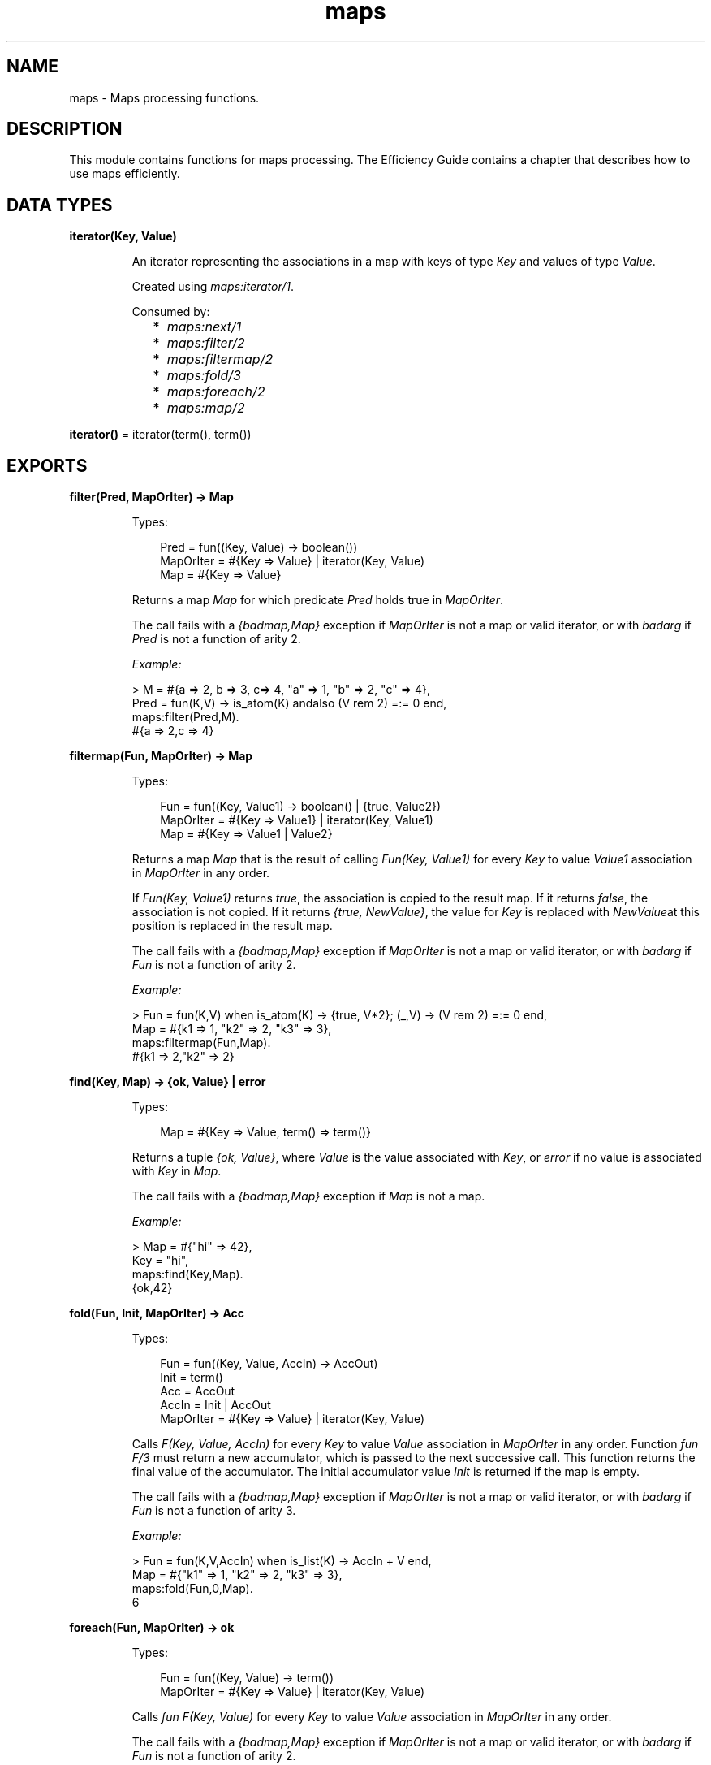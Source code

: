 .TH maps 3 "stdlib 4.3.1" "Ericsson AB" "Erlang Module Definition"
.SH NAME
maps \- Maps processing functions.
.SH DESCRIPTION
.LP
This module contains functions for maps processing\&. The Efficiency Guide contains a chapter that describes how to use maps efficiently\&.
.SH DATA TYPES
.nf

\fBiterator(Key, Value)\fR\&
.br
.fi
.RS
.LP
An iterator representing the associations in a map with keys of type \fIKey\fR\& and values of type \fIValue\fR\&\&.
.LP
Created using \fImaps:iterator/1\fR\&\&.
.LP
Consumed by:
.RS 2
.TP 2
*
\fImaps:next/1\fR\&
.LP
.TP 2
*
\fImaps:filter/2\fR\&
.LP
.TP 2
*
\fImaps:filtermap/2\fR\&
.LP
.TP 2
*
\fImaps:fold/3\fR\&
.LP
.TP 2
*
\fImaps:foreach/2\fR\&
.LP
.TP 2
*
\fImaps:map/2\fR\&
.LP
.RE

.RE
.nf

\fBiterator()\fR\& = iterator(term(), term())
.br
.fi
.SH EXPORTS
.LP
.nf

.B
filter(Pred, MapOrIter) -> Map
.br
.fi
.br
.RS
.LP
Types:

.RS 3
Pred = fun((Key, Value) -> boolean())
.br
MapOrIter = #{Key => Value} | iterator(Key, Value)
.br
Map = #{Key => Value}
.br
.RE
.RE
.RS
.LP
Returns a map \fIMap\fR\& for which predicate \fIPred\fR\& holds true in \fIMapOrIter\fR\&\&.
.LP
The call fails with a \fI{badmap,Map}\fR\& exception if \fIMapOrIter\fR\& is not a map or valid iterator, or with \fIbadarg\fR\& if \fIPred\fR\& is not a function of arity 2\&.
.LP
\fIExample:\fR\&
.LP
.nf

> M = #{a => 2, b => 3, c=> 4, "a" => 1, "b" => 2, "c" => 4},
  Pred = fun(K,V) -> is_atom(K) andalso (V rem 2) =:= 0 end,
  maps:filter(Pred,M).
#{a => 2,c => 4}
.fi
.RE
.LP
.nf

.B
filtermap(Fun, MapOrIter) -> Map
.br
.fi
.br
.RS
.LP
Types:

.RS 3
Fun = fun((Key, Value1) -> boolean() | {true, Value2})
.br
MapOrIter = #{Key => Value1} | iterator(Key, Value1)
.br
Map = #{Key => Value1 | Value2}
.br
.RE
.RE
.RS
.LP
Returns a map \fIMap\fR\& that is the result of calling \fIFun(Key, Value1)\fR\& for every \fIKey\fR\& to value \fIValue1\fR\& association in \fIMapOrIter\fR\& in any order\&.
.LP
If \fIFun(Key, Value1)\fR\& returns \fItrue\fR\&, the association is copied to the result map\&. If it returns \fIfalse\fR\&, the association is not copied\&. If it returns \fI{true, NewValue}\fR\&, the value for \fIKey\fR\& is replaced with \fINewValue\fR\&at this position is replaced in the result map\&.
.LP
The call fails with a \fI{badmap,Map}\fR\& exception if \fIMapOrIter\fR\& is not a map or valid iterator, or with \fIbadarg\fR\& if \fIFun\fR\& is not a function of arity 2\&.
.LP
\fIExample:\fR\&
.LP
.nf

> Fun = fun(K,V) when is_atom(K) -> {true, V*2}; (_,V) -> (V rem 2) =:= 0 end,
  Map = #{k1 => 1, "k2" => 2, "k3" => 3},
  maps:filtermap(Fun,Map).
#{k1 => 2,"k2" => 2}
.fi
.RE
.LP
.nf

.B
find(Key, Map) -> {ok, Value} | error
.br
.fi
.br
.RS
.LP
Types:

.RS 3
Map = #{Key => Value, term() => term()}
.br
.RE
.RE
.RS
.LP
Returns a tuple \fI{ok, Value}\fR\&, where \fIValue\fR\& is the value associated with \fIKey\fR\&, or \fIerror\fR\& if no value is associated with \fIKey\fR\& in \fIMap\fR\&\&.
.LP
The call fails with a \fI{badmap,Map}\fR\& exception if \fIMap\fR\& is not a map\&.
.LP
\fIExample:\fR\&
.LP
.nf

> Map = #{"hi" => 42},
  Key = "hi",
  maps:find(Key,Map).
{ok,42}
.fi
.RE
.LP
.nf

.B
fold(Fun, Init, MapOrIter) -> Acc
.br
.fi
.br
.RS
.LP
Types:

.RS 3
Fun = fun((Key, Value, AccIn) -> AccOut)
.br
Init = term()
.br
Acc = AccOut
.br
AccIn = Init | AccOut
.br
MapOrIter = #{Key => Value} | iterator(Key, Value)
.br
.RE
.RE
.RS
.LP
Calls \fIF(Key, Value, AccIn)\fR\& for every \fIKey\fR\& to value \fIValue\fR\& association in \fIMapOrIter\fR\& in any order\&. Function \fIfun F/3\fR\& must return a new accumulator, which is passed to the next successive call\&. This function returns the final value of the accumulator\&. The initial accumulator value \fIInit\fR\& is returned if the map is empty\&.
.LP
The call fails with a \fI{badmap,Map}\fR\& exception if \fIMapOrIter\fR\& is not a map or valid iterator, or with \fIbadarg\fR\& if \fIFun\fR\& is not a function of arity 3\&.
.LP
\fIExample:\fR\&
.LP
.nf

> Fun = fun(K,V,AccIn) when is_list(K) -> AccIn + V end,
  Map = #{"k1" => 1, "k2" => 2, "k3" => 3},
  maps:fold(Fun,0,Map).
6
.fi
.RE
.LP
.nf

.B
foreach(Fun, MapOrIter) -> ok
.br
.fi
.br
.RS
.LP
Types:

.RS 3
Fun = fun((Key, Value) -> term())
.br
MapOrIter = #{Key => Value} | iterator(Key, Value)
.br
.RE
.RE
.RS
.LP
Calls \fIfun F(Key, Value)\fR\& for every \fIKey\fR\& to value \fIValue\fR\& association in \fIMapOrIter\fR\& in any order\&.
.LP
The call fails with a \fI{badmap,Map}\fR\& exception if \fIMapOrIter\fR\& is not a map or valid iterator, or with \fIbadarg\fR\& if \fIFun\fR\& is not a function of arity 2\&.
.RE
.LP
.nf

.B
from_keys(Keys, Value) -> Map
.br
.fi
.br
.RS
.LP
Types:

.RS 3
Keys = list()
.br
Value = term()
.br
Map = map()
.br
.RE
.RE
.RS
.LP
Takes a list of keys and a value and builds a map where all keys point to the same value\&. The key can be in any order, and keys and value can be of any term\&.
.LP
\fIExample:\fR\&
.LP
.nf

> Keys = ["a", "b", "c"], maps:from_keys(Keys, ok).
#{"a" => ok,"b" => ok,"c" => ok}
.fi
.RE
.LP
.nf

.B
from_list(List) -> Map
.br
.fi
.br
.RS
.LP
Types:

.RS 3
List = [{Key, Value}]
.br
Key = Value = term()
.br
Map = map()
.br
.RE
.RE
.RS
.LP
Takes a list of key-value tuples elements and builds a map\&. The associations can be in any order, and both keys and values in the association can be of any term\&. If the same key appears more than once, the latter (right-most) value is used and the previous values are ignored\&.
.LP
\fIExample:\fR\&
.LP
.nf

> List = [{"a",ignored},{1337,"value two"},{42,value_three},{"a",1}],
  maps:from_list(List).
#{42 => value_three,1337 => "value two","a" => 1}
.fi
.RE
.LP
.nf

.B
get(Key, Map) -> Value
.br
.fi
.br
.RS
.LP
Types:

.RS 3
Key = term()
.br
Map = map()
.br
Value = term()
.br
.RE
.RE
.RS
.LP
Returns value \fIValue\fR\& associated with \fIKey\fR\& if \fIMap\fR\& contains \fIKey\fR\&\&.
.LP
The call fails with a \fI{badmap,Map}\fR\& exception if \fIMap\fR\& is not a map, or with a \fI{badkey,Key}\fR\& exception if no value is associated with \fIKey\fR\&\&.
.LP
\fIExample:\fR\&
.LP
.nf

> Key = 1337,
  Map = #{42 => value_two,1337 => "value one","a" => 1},
  maps:get(Key,Map).
"value one"
.fi
.RE
.LP
.nf

.B
get(Key, Map, Default) -> Value | Default
.br
.fi
.br
.RS
.LP
Types:

.RS 3
Map = #{Key => Value, term() => term()}
.br
.RE
.RE
.RS
.LP
Returns value \fIValue\fR\& associated with \fIKey\fR\& if \fIMap\fR\& contains \fIKey\fR\&\&. If no value is associated with \fIKey\fR\&, \fIDefault\fR\& is returned\&.
.LP
The call fails with a \fI{badmap,Map}\fR\& exception if \fIMap\fR\& is not a map\&.
.LP
\fIExample:\fR\&
.LP
.nf

> Map = #{ key1 => val1, key2 => val2 }.
#{key1 => val1,key2 => val2}
> maps:get(key1, Map, "Default value").
val1
> maps:get(key3, Map, "Default value").
"Default value"
.fi
.RE
.LP
.nf

.B
groups_from_list(Fun, List) -> MapOut
.br
.fi
.br
.RS
.LP
Types:

.RS 3
Fun = fun((Elem :: T) -> Selected)
.br
MapOut = #{Selected => List}
.br
Selected = term()
.br
List = [T]
.br
T = term()
.br
.RE
.RE
.RS
.LP
The result is a map where each key is given by Fun and each value is a list of elements\&. The order of elements within each list is preserved from the list\&.
.LP
\fIExamples:\fR\&
.LP
.nf

> maps:groups_from_list(fun(X) -> X rem 2 end, [1,2,3])\&.
#{0 => [2], 1 => [1, 3]}
> maps:groups_from_list(fun erlang:length/1, ["ant", "buffalo", "cat", "dingo"])\&.
#{3 => ["ant", "cat"], 5 => ["dingo"], 7 => ["buffalo"]}
.fi
.RE
.LP
.nf

.B
groups_from_list(Fun, ValueFun, List) -> MapOut
.br
.fi
.br
.RS
.LP
Types:

.RS 3
Fun = fun((Elem :: T) -> Key)
.br
ValueFun = fun((Elem :: T) -> ValOut)
.br
MapOut = #{Key := ListOut}
.br
Key = ValOut = term()
.br
List = [T]
.br
ListOut = [ValOut]
.br
T = term()
.br
.RE
.RE
.RS
.LP
The result is a map where each key is given by Fun and each value is a list of elements given by the ValueFun\&. The order of elements within each list is preserved from the list\&.
.LP
\fIExamples:\fR\&
.LP
.nf

> maps:groups_from_list(fun(X) -> X rem 2 end, fun(X) -> X*X end, [1,2,3])\&.
#{0 => [4], 1 => [1, 9]}
> maps:groups_from_list(fun erlang:length/1, fun lists:reverse/1, ["ant", "buffalo", "cat", "dingo"])\&.
#{3 => ["tna","tac"],5 => ["ognid"],7 => ["olaffub"]}
.fi
.RE
.LP
.nf

.B
intersect(Map1, Map2) -> Map3
.br
.fi
.br
.RS
.LP
Types:

.RS 3
Map1 = #{Key => term()}
.br
Map2 = #{term() => Value2}
.br
Map3 = #{Key => Value2}
.br
.RE
.RE
.RS
.LP
Intersects two maps into a single map \fIMap3\fR\&\&. If a key exists in both maps, the value in \fIMap1\fR\& is superseded by the value in \fIMap2\fR\&\&.
.LP
The call fails with a \fI{badmap,Map}\fR\& exception if \fIMap1\fR\& or \fIMap2\fR\& is not a map\&.
.LP
\fIExample:\fR\&
.LP
.nf

> Map1 = #{a => "value_one", b => "value_two"},
  Map2 = #{a => 1, c => 2},
  maps:intersect(Map1,Map2).
#{a => 1}
.fi
.RE
.LP
.nf

.B
intersect_with(Combiner, Map1, Map2) -> Map3
.br
.fi
.br
.RS
.LP
Types:

.RS 3
Map1 = #{Key => Value1}
.br
Map2 = #{term() => Value2}
.br
Combiner = fun((Key, Value1, Value2) -> CombineResult)
.br
Map3 = #{Key => CombineResult}
.br
.RE
.RE
.RS
.LP
Intersects two maps into a single map \fIMap3\fR\&\&. If a key exists in both maps, the value in \fIMap1\fR\& is combined with the value in \fIMap2\fR\& by the \fICombiner\fR\& fun\&. When \fICombiner\fR\& is applied the key that exists in both maps is the first parameter, the value from \fIMap1\fR\& is the second parameter, and the value from \fIMap2\fR\& is the third parameter\&.
.LP
The call fails with a \fI{badmap,Map}\fR\& exception if \fIMap1\fR\& or \fIMap2\fR\& is not a map\&. The call fails with a \fIbadarg\fR\& exception if \fICombiner\fR\& is not a fun that takes three arguments\&.
.LP
\fIExample:\fR\&
.LP
.nf

> Map1 = #{a => "value_one", b => "value_two"},
  Map2 = #{a => 1, c => 2},
  maps:intersect_with(fun(_Key, Value1, Value2) -> {Value1, Value2} end, Map1, Map2).
#{a => {"value_one",1}}
.fi
.RE
.LP
.nf

.B
is_key(Key, Map) -> boolean()
.br
.fi
.br
.RS
.LP
Types:

.RS 3
Key = term()
.br
Map = map()
.br
.RE
.RE
.RS
.LP
Returns \fItrue\fR\& if map \fIMap\fR\& contains \fIKey\fR\& and returns \fIfalse\fR\& if it does not contain the \fIKey\fR\&\&.
.LP
The call fails with a \fI{badmap,Map}\fR\& exception if \fIMap\fR\& is not a map\&.
.LP
\fIExample:\fR\&
.LP
.nf

> Map = #{"42" => value}.
#{"42" => value}
> maps:is_key("42",Map).
true
> maps:is_key(value,Map).
false
.fi
.RE
.LP
.nf

.B
iterator(Map) -> Iterator
.br
.fi
.br
.RS
.LP
Types:

.RS 3
Map = #{Key => Value}
.br
Iterator = iterator(Key, Value)
.br
.RE
.RE
.RS
.LP
Returns a map iterator \fIIterator\fR\& that can be used by \fImaps:next/1\fR\& to traverse the key-value associations in a map\&. When iterating over a map, the memory usage is guaranteed to be bounded no matter the size of the map\&.
.LP
The call fails with a \fI{badmap,Map}\fR\& exception if \fIMap\fR\& is not a map\&.
.LP
\fIExample:\fR\&
.LP
.nf

> M = #{ a => 1, b => 2 }.
#{a => 1,b => 2}
> I = maps:iterator(M), ok.
ok
> {K1, V1, I2} = maps:next(I), {K1, V1}.
{a,1}
> {K2, V2, I3} = maps:next(I2),{K2, V2}.
{b,2}
> maps:next(I3).
none
.fi
.RE
.LP
.nf

.B
keys(Map) -> Keys
.br
.fi
.br
.RS
.LP
Types:

.RS 3
Map = #{Key => term()}
.br
Keys = [Key]
.br
.RE
.RE
.RS
.LP
Returns a complete list of keys, in any order, which resides within \fIMap\fR\&\&.
.LP
The call fails with a \fI{badmap,Map}\fR\& exception if \fIMap\fR\& is not a map\&.
.LP
\fIExample:\fR\&
.LP
.nf

> Map = #{42 => value_three,1337 => "value two","a" => 1},
  maps:keys(Map).
[42,1337,"a"]
.fi
.RE
.LP
.nf

.B
map(Fun, MapOrIter) -> Map
.br
.fi
.br
.RS
.LP
Types:

.RS 3
Fun = fun((Key, Value1) -> Value2)
.br
MapOrIter = #{Key => Value1} | iterator(Key, Value1)
.br
Map = #{Key => Value2}
.br
.RE
.RE
.RS
.LP
Produces a new map \fIMap\fR\& by calling function \fIfun F(Key, Value1)\fR\& for every \fIKey\fR\& to value \fIValue1\fR\& association in \fIMapOrIter\fR\& in any order\&. Function \fIfun Fun/2\fR\& must return value \fIValue2\fR\& to be associated with key \fIKey\fR\& for the new map \fIMap\fR\&\&.
.LP
The call fails with a \fI{badmap,Map}\fR\& exception if \fIMapOrIter\fR\& is not a map or valid iterator, or with \fIbadarg\fR\& if \fIFun\fR\& is not a function of arity 2\&.
.LP
\fIExample:\fR\&
.LP
.nf

> Fun = fun(K,V1) when is_list(K) -> V1*2 end,
  Map = #{"k1" => 1, "k2" => 2, "k3" => 3},
  maps:map(Fun,Map).
#{"k1" => 2,"k2" => 4,"k3" => 6}
.fi
.RE
.LP
.nf

.B
merge(Map1, Map2) -> Map3
.br
.fi
.br
.RS
.LP
Types:

.RS 3
Map1 = Map2 = Map3 = map()
.br
.RE
.RE
.RS
.LP
Merges two maps into a single map \fIMap3\fR\&\&. If two keys exist in both maps, the value in \fIMap1\fR\& is superseded by the value in \fIMap2\fR\&\&.
.LP
The call fails with a \fI{badmap,Map}\fR\& exception if \fIMap1\fR\& or \fIMap2\fR\& is not a map\&.
.LP
\fIExample:\fR\&
.LP
.nf

> Map1 = #{a => "value_one", b => "value_two"},
  Map2 = #{a => 1, c => 2},
  maps:merge(Map1,Map2).
#{a => 1,b => "value_two",c => 2}
.fi
.RE
.LP
.nf

.B
merge_with(Combiner, Map1, Map2) -> Map3
.br
.fi
.br
.RS
.LP
Types:

.RS 3
Map1 = #{Key1 => Value1}
.br
Map2 = #{Key2 => Value2}
.br
Combiner = fun((Key1, Value1, Value2) -> CombineResult)
.br
Map3 = #{Key1 => CombineResult, Key1 => Value1, Key2 => Value2}
.br
.RE
.RE
.RS
.LP
Merges two maps into a single map \fIMap3\fR\&\&. If a key exists in both maps, the value in \fIMap1\fR\& is combined with the value in \fIMap2\fR\& by the \fICombiner\fR\& fun\&. When \fICombiner\fR\& is applied the key that exists in both maps is the first parameter, the value from \fIMap1\fR\& is the second parameter, and the value from \fIMap2\fR\& is the third parameter\&.
.LP
The call fails with a \fI{badmap,Map}\fR\& exception if \fIMap1\fR\& or \fIMap2\fR\& is not a map\&. The call fails with a \fIbadarg\fR\& exception if \fICombiner\fR\& is not a fun that takes three arguments\&.
.LP
\fIExample:\fR\&
.LP
.nf

> Map1 = #{a => "value_one", b => "value_two"},
  Map2 = #{a => 1, c => 2},
  maps:merge_with(fun(_Key, Value1, Value2) -> {Value1, Value2} end, Map1, Map2).
#{a => {"value_one",1},b => "value_two",c => 2}
.fi
.RE
.LP
.nf

.B
new() -> Map
.br
.fi
.br
.RS
.LP
Types:

.RS 3
Map = #{}
.br
.RE
.RE
.RS
.LP
Returns a new empty map\&.
.LP
\fIExample:\fR\&
.LP
.nf

> maps:new().
#{}
.fi
.RE
.LP
.nf

.B
next(Iterator) -> {Key, Value, NextIterator} | none
.br
.fi
.br
.RS
.LP
Types:

.RS 3
Iterator = NextIterator = iterator(Key, Value)
.br
.RE
.RE
.RS
.LP
Returns the next key-value association in \fIIterator\fR\& and a new iterator for the remaining associations in the iterator\&.
.LP
If there are no more associations in the iterator, \fInone\fR\& is returned\&.
.LP
\fIExample:\fR\&
.LP
.nf

> Map = #{a => 1, b => 2, c => 3}.
#{a => 1,b => 2,c => 3}
> I = maps:iterator(Map), ok.
ok
> {K1, V1, I1} = maps:next(I), {K1, V1}.
{a,1}
> {K2, V2, I2} = maps:next(I1), {K2, V2}.
{b,2}
> {K3, V3, I3} = maps:next(I2), {K3, V3}.
{c,3}
> maps:next(I3).
none
.fi
.RE
.LP
.nf

.B
put(Key, Value, Map1) -> Map2
.br
.fi
.br
.RS
.LP
Types:

.RS 3
Key = Value = term()
.br
Map1 = Map2 = map()
.br
.RE
.RE
.RS
.LP
Associates \fIKey\fR\& with value \fIValue\fR\& and inserts the association into map \fIMap2\fR\&\&. If key \fIKey\fR\& already exists in map \fIMap1\fR\&, the old associated value is replaced by value \fIValue\fR\&\&. The function returns a new map \fIMap2\fR\& containing the new association and the old associations in \fIMap1\fR\&\&.
.LP
The call fails with a \fI{badmap,Map}\fR\& exception if \fIMap1\fR\& is not a map\&.
.LP
\fIExample:\fR\&
.LP
.nf

> Map = #{"a" => 1}.
#{"a" => 1}
> maps:put("a", 42, Map).
#{"a" => 42}
> maps:put("b", 1337, Map).
#{"a" => 1,"b" => 1337}
.fi
.RE
.LP
.nf

.B
remove(Key, Map1) -> Map2
.br
.fi
.br
.RS
.LP
Types:

.RS 3
Key = term()
.br
Map1 = Map2 = map()
.br
.RE
.RE
.RS
.LP
Removes the \fIKey\fR\&, if it exists, and its associated value from \fIMap1\fR\& and returns a new map \fIMap2\fR\& without key \fIKey\fR\&\&.
.LP
The call fails with a \fI{badmap,Map}\fR\& exception if \fIMap1\fR\& is not a map\&.
.LP
\fIExample:\fR\&
.LP
.nf

> Map = #{"a" => 1}.
#{"a" => 1}
> maps:remove("a",Map).
#{}
> maps:remove("b",Map).
#{"a" => 1}
.fi
.RE
.LP
.nf

.B
size(Map) -> integer() >= 0
.br
.fi
.br
.RS
.LP
Types:

.RS 3
Map = map()
.br
.RE
.RE
.RS
.LP
Returns the number of key-value associations in \fIMap\fR\&\&. This operation occurs in constant time\&.
.LP
\fIExample:\fR\&
.LP
.nf

> Map = #{42 => value_two,1337 => "value one","a" => 1},
  maps:size(Map).
3
.fi
.RE
.LP
.nf

.B
take(Key, Map1) -> {Value, Map2} | error
.br
.fi
.br
.RS
.LP
Types:

.RS 3
Map1 = #{Key => Value, term() => term()}
.br
Map2 = #{term() => term()}
.br
.RE
.RE
.RS
.LP
The function removes the \fIKey\fR\&, if it exists, and its associated value from \fIMap1\fR\& and returns a tuple with the removed \fIValue\fR\& and the new map \fIMap2\fR\& without key \fIKey\fR\&\&. If the key does not exist \fIerror\fR\& is returned\&.
.LP
The call will fail with a \fI{badmap,Map}\fR\& exception if \fIMap1\fR\& is not a map\&.
.LP
Example:
.LP
.nf

> Map = #{"a" => "hello", "b" => "world"}.
#{"a" => "hello", "b" => "world"}
> maps:take("a",Map).
{"hello",#{"b" => "world"}}
> maps:take("does not exist",Map).
error
.fi
.RE
.LP
.nf

.B
to_list(Map) -> [{Key, Value}]
.br
.fi
.br
.RS
.LP
Types:

.RS 3
Map = #{Key => Value}
.br
.RE
.RE
.RS
.LP
Returns a list of pairs representing the key-value associations of \fIMap\fR\&, where the pairs \fI[{K1,V1}, \&.\&.\&., {Kn,Vn}]\fR\& are returned in arbitrary order\&.
.LP
The call fails with a \fI{badmap,Map}\fR\& exception if \fIMap\fR\& is not a map\&.
.LP
\fIExample:\fR\&
.LP
.nf

> Map = #{42 => value_three,1337 => "value two","a" => 1},
  maps:to_list(Map).
[{42,value_three},{1337,"value two"},{"a",1}]
.fi
.RE
.LP
.nf

.B
update(Key, Value, Map1) -> Map2
.br
.fi
.br
.RS
.LP
Types:

.RS 3
Map1 = #{Key := term(), term() => term()}
.br
Map2 = #{Key := Value, term() => term()}
.br
.RE
.RE
.RS
.LP
If \fIKey\fR\& exists in \fIMap1\fR\&, the old associated value is replaced by value \fIValue\fR\&\&. The function returns a new map \fIMap2\fR\& containing the new associated value\&.
.LP
The call fails with a \fI{badmap,Map}\fR\& exception if \fIMap1\fR\& is not a map, or with a \fI{badkey,Key}\fR\& exception if no value is associated with \fIKey\fR\&\&.
.LP
\fIExample:\fR\&
.LP
.nf

> Map = #{"a" => 1}.
#{"a" => 1}
> maps:update("a", 42, Map).
#{"a" => 42}
.fi
.RE
.LP
.nf

.B
update_with(Key, Fun, Map1) -> Map2
.br
.fi
.br
.RS
.LP
Types:

.RS 3
Map1 = #{Key := Value1, term() => term()}
.br
Map2 = #{Key := Value2, term() => term()}
.br
Fun = fun((Value1) -> Value2)
.br
.RE
.RE
.RS
.LP
Update a value in a \fIMap1\fR\& associated with \fIKey\fR\& by calling \fIFun\fR\& on the old value to get a new value\&. An exception \fI{badkey,Key}\fR\& is generated if \fIKey\fR\& is not present in the map\&.
.LP
Example:
.LP
.nf

> Map = #{"counter" => 1},
  Fun = fun(V) -> V + 1 end,
  maps:update_with("counter",Fun,Map).
#{"counter" => 2}
.fi
.RE
.LP
.nf

.B
update_with(Key, Fun, Init, Map1) -> Map2
.br
.fi
.br
.RS
.LP
Types:

.RS 3
Map1 = #{Key => Value1, term() => term()}
.br
Map2 = #{Key := Value2 | Init, term() => term()}
.br
Fun = fun((Value1) -> Value2)
.br
.RE
.RE
.RS
.LP
Update a value in a \fIMap1\fR\& associated with \fIKey\fR\& by calling \fIFun\fR\& on the old value to get a new value\&. If \fIKey\fR\& is not present in \fIMap1\fR\& then \fIInit\fR\& will be associated with \fIKey\fR\&\&.
.LP
Example:
.LP
.nf

> Map = #{"counter" => 1},
  Fun = fun(V) -> V + 1 end,
  maps:update_with("new counter",Fun,42,Map).
#{"counter" => 1,"new counter" => 42}
.fi
.RE
.LP
.nf

.B
values(Map) -> Values
.br
.fi
.br
.RS
.LP
Types:

.RS 3
Map = #{term() => Value}
.br
Values = [Value]
.br
.RE
.RE
.RS
.LP
Returns a complete list of values, in arbitrary order, contained in map \fIMap\fR\&\&.
.LP
The call fails with a \fI{badmap,Map}\fR\& exception if \fIMap\fR\& is not a map\&.
.LP
\fIExample:\fR\&
.LP
.nf

> Map = #{42 => value_three,1337 => "value two","a" => 1},
  maps:values(Map).
[value_three,"value two",1]
.fi
.RE
.LP
.nf

.B
with(Ks, Map1) -> Map2
.br
.fi
.br
.RS
.LP
Types:

.RS 3
Ks = [K]
.br
Map1 = #{K => V, term() => term()}
.br
Map2 = #{K => V}
.br
.RE
.RE
.RS
.LP
Returns a new map \fIMap2\fR\& with the keys \fIK1\fR\& through \fIKn\fR\& and their associated values from map \fIMap1\fR\&\&. Any key in \fIKs\fR\& that does not exist in \fIMap1\fR\& is ignored\&.
.LP
\fIExample:\fR\&
.LP
.nf

> Map = #{42 => value_three,1337 => "value two","a" => 1},
  Ks = ["a",42,"other key"],
  maps:with(Ks,Map).
#{42 => value_three,"a" => 1}
.fi
.RE
.LP
.nf

.B
without(Ks, Map1) -> Map2
.br
.fi
.br
.RS
.LP
Types:

.RS 3
Ks = [K]
.br
Map1 = Map2 = map()
.br
K = term()
.br
.RE
.RE
.RS
.LP
Returns a new map \fIMap2\fR\& without keys \fIK1\fR\& through \fIKn\fR\& and their associated values from map \fIMap1\fR\&\&. Any key in \fIKs\fR\& that does not exist in \fIMap1\fR\& is ignored
.LP
\fIExample:\fR\&
.LP
.nf

> Map = #{42 => value_three,1337 => "value two","a" => 1},
  Ks = ["a",42,"other key"],
  maps:without(Ks,Map).
#{1337 => "value two"}
.fi
.RE